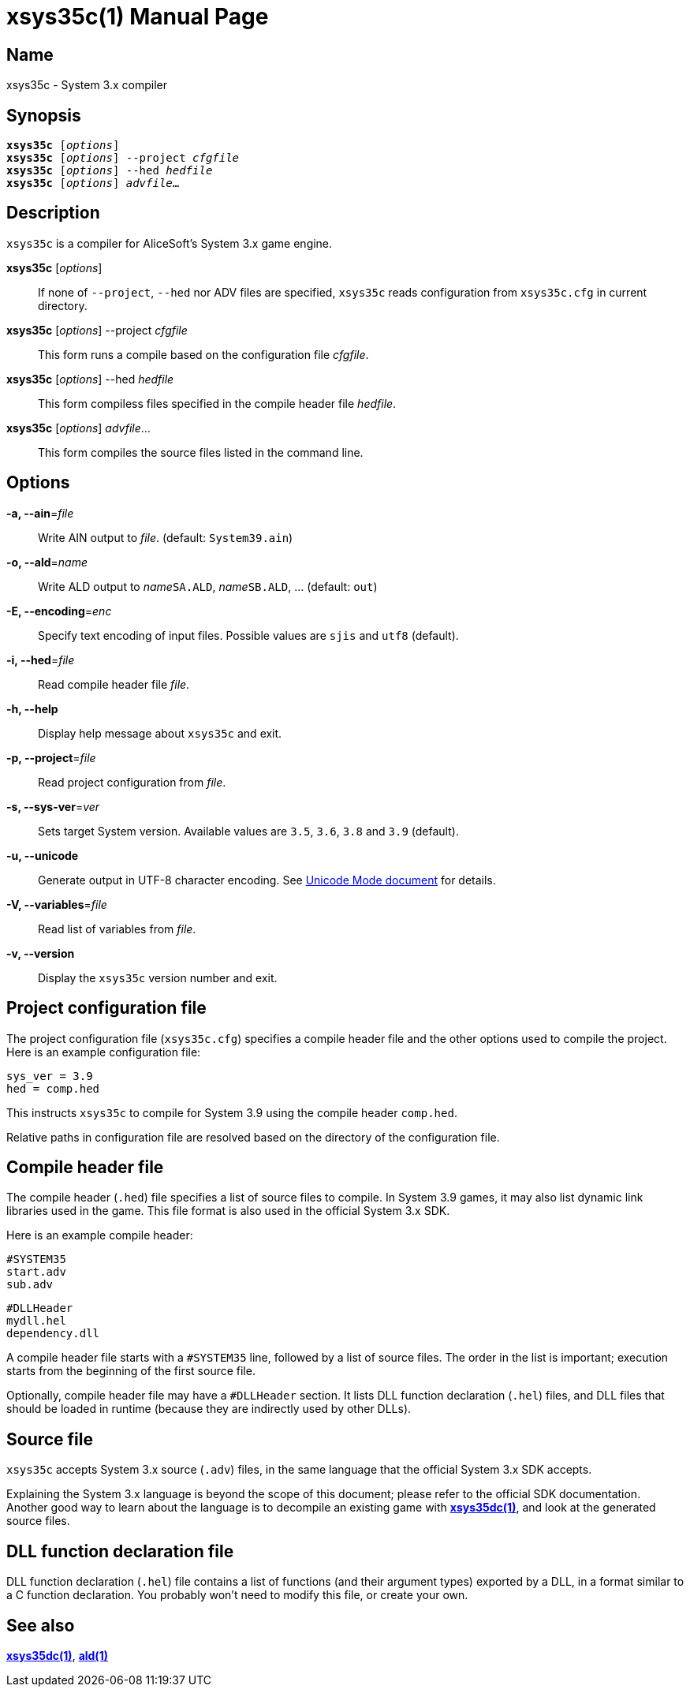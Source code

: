 = xsys35c(1)
:doctype: manpage
:manmanual: xsys35c manual
:mansource: xsys35c

== Name
xsys35c - System 3.x compiler

== Synopsis
[verse]
*xsys35c* [_options_]
*xsys35c* [_options_] --project _cfgfile_
*xsys35c* [_options_] --hed _hedfile_
*xsys35c* [_options_] _advfile_...

== Description
`xsys35c` is a compiler for AliceSoft's System 3.x game engine.

*xsys35c* [_options_]::
  If none of `--project`, `--hed` nor ADV files are specified, `xsys35c` reads
  configuration from `xsys35c.cfg` in current directory.

*xsys35c* [_options_] --project _cfgfile_::
  This form runs a compile based on the configuration file _cfgfile_.

*xsys35c* [_options_] --hed _hedfile_::
  This form compiless files specified in the compile header file _hedfile_.

*xsys35c* [_options_] _advfile_...::
  This form compiles the source files listed in the command line.

== Options
*-a, --ain*=_file_::
  Write AIN output to _file_. (default: `System39.ain`)

*-o, --ald*=_name_::
  Write ALD output to __name__``SA.ALD``, __name__``SB.ALD``, ... (default: `out`)

*-E, --encoding*=_enc_::
  Specify text encoding of input files. Possible values are `sjis` and `utf8`
  (default).

*-i, --hed*=_file_::
  Read compile header file _file_.

*-h, --help*::
  Display help message about `xsys35c` and exit.

*-p, --project*=_file_::
  Read project configuration from _file_.

*-s, --sys-ver*=_ver_::
  Sets target System version. Available values are `3.5`, `3.6`, `3.8` and `3.9`
  (default).

*-u, --unicode*::
  Generate output in UTF-8 character encoding. See xref:unicode.adoc[Unicode
  Mode document] for details.

*-V, --variables*=_file_::
  Read list of variables from _file_.

*-v, --version*::
  Display the `xsys35c` version number and exit.

== Project configuration file
The project configuration file (`xsys35c.cfg`) specifies a compile header file
and the other options used to compile the project. Here is an example
configuration file:

  sys_ver = 3.9
  hed = comp.hed

This instructs `xsys35c` to compile for System 3.9 using the compile header
`comp.hed`.

Relative paths in configuration file are resolved based on the directory of the
configuration file.

== Compile header file
The compile header (`.hed`) file specifies a list of source files to compile. In
System 3.9 games, it may also list dynamic link libraries used in the game. This
file format is also used in the official System 3.x SDK.

Here is an example compile header:

  #SYSTEM35
  start.adv
  sub.adv
  
  #DLLHeader
  mydll.hel
  dependency.dll

A compile header file starts with a `#SYSTEM35` line, followed by a list of
source files. The order in the list is important; execution starts from the
beginning of the first source file.

Optionally, compile header file may have a `#DLLHeader` section. It lists DLL
function declaration (`.hel`) files, and DLL files that should be loaded in
runtime (because they are indirectly used by other DLLs).

== Source file
`xsys35c` accepts System 3.x source (`.adv`) files, in the same language that
the official System 3.x SDK accepts.

Explaining the System 3.x language is beyond the scope of this document; please
refer to the official SDK documentation. Another good way to learn about the
language is to decompile an existing game with xref:xsys35dc.adoc[*xsys35dc(1)*],
and look at the generated source files.

== DLL function declaration file
DLL function declaration (`.hel`) file contains a list of functions (and their
argument types) exported by a DLL, in a format similar to a C function
declaration. You probably won't need to modify this file, or create your own.

== See also
xref:xsys35dc.adoc[*xsys35dc(1)*], xref:ald.adoc[*ald(1)*]
